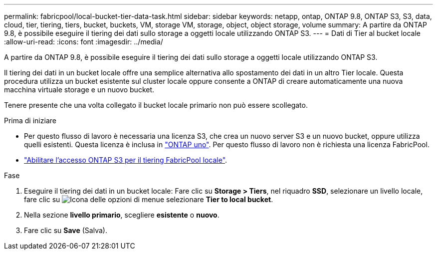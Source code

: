 ---
permalink: fabricpool/local-bucket-tier-data-task.html 
sidebar: sidebar 
keywords: netapp, ontap, ONTAP 9.8, ONTAP S3, S3, data, cloud, tier, tiering, tiers, bucket, buckets, VM, storage VM, storage, object, object storage, volume 
summary: A partire da ONTAP 9.8, è possibile eseguire il tiering dei dati sullo storage a oggetti locale utilizzando ONTAP S3. 
---
= Dati di Tier al bucket locale
:allow-uri-read: 
:icons: font
:imagesdir: ../media/


[role="lead"]
A partire da ONTAP 9.8, è possibile eseguire il tiering dei dati sullo storage a oggetti locale utilizzando ONTAP S3.

Il tiering dei dati in un bucket locale offre una semplice alternativa allo spostamento dei dati in un altro Tier locale. Questa procedura utilizza un bucket esistente sul cluster locale oppure consente a ONTAP di creare automaticamente una nuova macchina virtuale storage e un nuovo bucket.

Tenere presente che una volta collegato il bucket locale primario non può essere scollegato.

.Prima di iniziare
* Per questo flusso di lavoro è necessaria una licenza S3, che crea un nuovo server S3 e un nuovo bucket, oppure utilizza quelli esistenti. Questa licenza è inclusa in link:../system-admin/manage-licenses-concept.html#licenses-included-with-ontap-one["ONTAP uno"]. Per questo flusso di lavoro non è richiesta una licenza FabricPool.
* link:../s3-config/enable-ontap-s3-access-local-fabricpool-task.html["Abilitare l'accesso ONTAP S3 per il tiering FabricPool locale"].


.Fase
. Eseguire il tiering dei dati in un bucket locale: Fare clic su *Storage > Tiers*, nel riquadro *SSD*, selezionare un livello locale, fare clic su image:icon_kabob.gif["Icona delle opzioni di menu"]e selezionare *Tier to local bucket*.
. Nella sezione *livello primario*, scegliere *esistente* o *nuovo*.
. Fare clic su *Save* (Salva).

